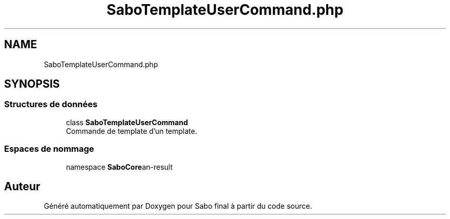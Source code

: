 .TH "SaboTemplateUserCommand.php" 3 "Mardi 23 Juillet 2024" "Version 1.1.1" "Sabo final" \" -*- nroff -*-
.ad l
.nh
.SH NAME
SaboTemplateUserCommand.php
.SH SYNOPSIS
.br
.PP
.SS "Structures de données"

.in +1c
.ti -1c
.RI "class \fBSaboTemplateUserCommand\fP"
.br
.RI "Commande de template d'un template\&. "
.in -1c
.SS "Espaces de nommage"

.in +1c
.ti -1c
.RI "namespace \fBSaboCore\\Cli\\Commands\fP"
.br
.in -1c
.SH "Auteur"
.PP 
Généré automatiquement par Doxygen pour Sabo final à partir du code source\&.
